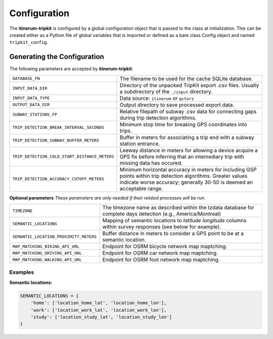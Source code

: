 Configuration
=============

The **itinerum-tripkit** is configured by a global configuration object that is passed to
the class at initialization. This can be created either as a Python file of 
global variables that is imported or defined as a bare class Config object and named
``tripkit_config``.


..  _ConfigAnchor:

Generating the Configuration
----------------------------
The following parameters are accepted by **itinerum-tripkit**:


.. tabularcolumns:: |p{6.5cm}|p{6.5cm}|

============================================= ===============================================
``DATABASE_FN``                               The filename to be used for the cache
                                              SQLite database.
``INPUT_DATA_DIR``                            Directory of the unpacked TripKit
                                              export .csv files. Usually a subdirectory
                                              of the ``./input`` directory.
``INPUT_DATA_TYPE``                           Data source: ``itinerum`` or ``qstarz``
``OUTPUT_DATA_DIR``                           Output directory to save processed export data.
``SUBWAY_STATIONS_FP``                        Relative filepath of subway .csv data for
                                              connecting gaps during trip detection
                                              algorithms.
``TRIP_DETECTION_BREAK_INTERVAL_SECONDS``     Minimum stop time for breaking GPS coordinates
                                              into trips.
``TRIP_DETECTION_SUBWAY_BUFFER_METERS``       Buffer in meters for associating a trip end
                                              with a subway station entrance.
``TRIP_DETECTION_COLD_START_DISTANCE_METERS`` Leeway distance in meters for allowing a
                                              device acquire a GPS fix before inferring that
                                              an intemediary trip with missing data has
                                              occured.
``TRIP_DETECTION_ACCURACY_CUTOFF_METERS``     Minimum horizontal accuracy in meters for
                                              including GSP points within trip detection
                                              algorithms. Greater values indicate worse
                                              accuracy; generally 30-50 is deemed an
                                              acceptable range.
============================================= ===============================================

**Optional parameters**
*These parameters are only needed if their related processes will be run.*

.. tabularcolumns:: |p{6.5cm}|p{6.5cm}|

============================================= ===============================================
``TIMEZONE``                                  The timezone name as described within the
                                              tzdata database for complete days detection
                                              (e.g., America/Montreal)

``SEMANTIC_LOCATIONS``                        Mapping of semantic locations to *latitude*
                                              *longitude* columns within survey responses
                                              (see below for example).
``SEMANTIC_LOCATION_PROXIMITY_METERS``        Buffer distance in meters to consider a GPS
                                              point to be at a semantic location.
``MAP_MATCHING_BIKING_API_URL``               Endpoint for OSRM bicycle network map
                                              maptching.
``MAP_MATCHING_DRIVING_API_URL``              Endpoint for OSRM car network map maptching.
``MAP_MATCHING_WALKING_API_URL``              Endpoint for OSRM foot network map maptching.
============================================= ===============================================


Examples
++++++++

**Semantic locations:**

.. code-block:: python

    SEMANTIC_LOCATIONS = {
        'home': ['location_home_lat', 'location_home_lon'],
        'work': ['location_work_lat', 'location_work_lon'],
        'study': ['location_study_lat', 'location_study_lon']
    }
